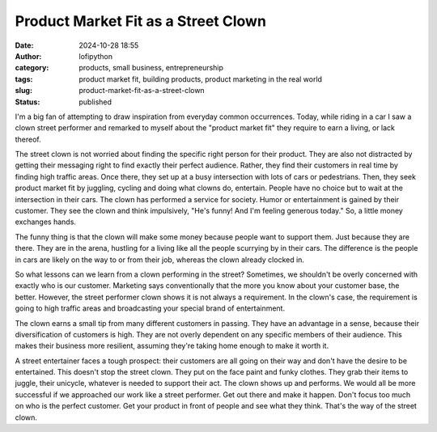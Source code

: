 Product Market Fit as a Street Clown
####################################
:date: 2024-10-28 18:55
:author: lofipython
:category: products, small business, entrepreneurship
:tags: product market fit, building products, product marketing in the real world
:slug: product-market-fit-as-a-street-clown
:status: published

I'm a big fan of attempting to draw inspiration from everyday common occurrences. Today, while riding 
in a car I saw a clown street performer and remarked to myself about the "product market fit" they 
require to earn a living, or lack thereof.

The street clown is not worried about finding the specific right person for their product. 
They are also not distracted by getting their messaging right to find exactly their perfect audience. 
Rather, they find their customers in real time by finding high traffic areas. Once there, 
they set up at a busy intersection with  lots of cars or pedestrians. Then, they seek product 
market fit by juggling, cycling and doing what clowns do, entertain. People have no choice but to 
wait at the intersection in their cars. The clown has performed a service for society. Humor or entertainment 
is gained by their customer. They see the clown and think impulsively, "He's funny! And I'm feeling generous today." 
So, a little money exchanges hands.
 
The funny thing is that the clown will make some money because people want to support them. 
Just because they are there. They are in the arena, hustling for a living like all the people 
scurrying by in their cars. The difference is the people in cars are likely on the way 
to or from their job, whereas the clown already clocked in.

So what lessons can we learn from a clown performing in the street? Sometimes, we shouldn't be 
overly concerned with exactly who is our customer. Marketing says conventionally that the more 
you know about your customer base, the better. However, the street performer clown shows it 
is not always a requirement. In the clown's case, the requirement is going to high traffic areas 
and broadcasting your special brand of entertainment.

The clown earns a small tip from many different customers in passing. They have an advantage in a sense, 
because their diversification of customers is high. They are not overly dependent on any specific members of their audience.
This makes their business more resilient, assuming they're taking home enough to make it worth it.

A street entertainer faces a tough prospect: their customers are all going on their way and don't have 
the desire to be entertained. This doesn't stop the street clown. They put on the face paint and funky clothes. 
They grab their items to juggle, their unicycle, whatever is needed to support their act. 
The clown shows up and performs. We would all be more successful if we approached our work like a street performer.
Get out there and make it happen. Don't focus too much on who is the perfect customer.
Get your product in front of people and see what they think. That's the way of the street clown.

